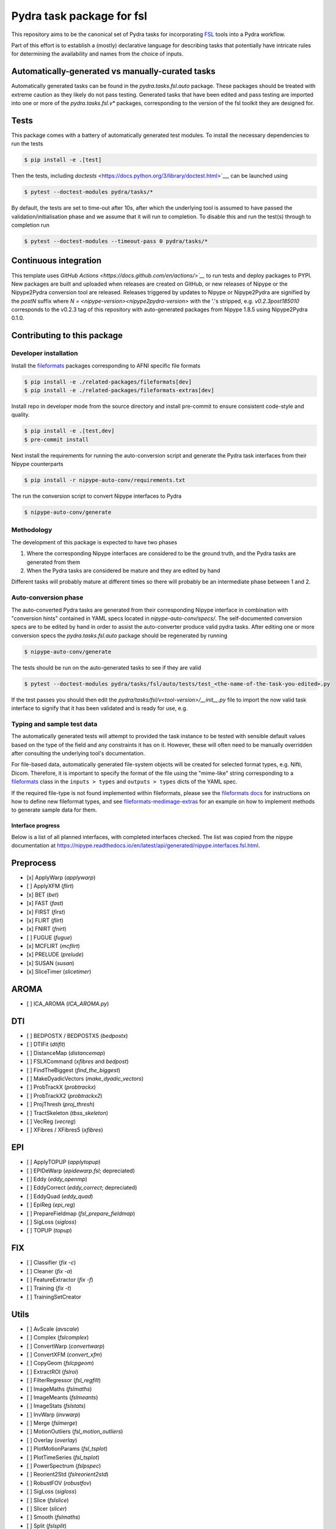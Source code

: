 ==========================
Pydra task package for fsl
==========================

.. image:: https://github.com/nipype/pydra-fsl/actions/workflows/ci-cd.yaml/badge.svg
   :target: https://github.com/nipype/pydra-fsl/actions/workflows/ci-cd.yaml
.. image:: https://codecov.io/gh/nipype/pydra-fsl/branch/main/graph/badge.svg?token=UIS0OGPST7
   :target: https://codecov.io/gh/nipype/pydra-fsl
.. image:: https://img.shields.io/pypi/pyversions/pydra-fsl.svg
   :target: https://pypi.python.org/pypi/pydra-fsl/
   :alt: Supported Python versions
.. image:: https://img.shields.io/pypi/v/pydra-fsl.svg
   :target: https://pypi.python.org/pypi/pydra-fsl/
   :alt: Latest Version


This repository aims to be the canonical set of Pydra tasks for incorporating
`FSL <https://fsl.fmrib.ox.ac.uk/fsl/fslwiki/>`__ tools into a Pydra workflow.

Part of this effort is to establish a (mostly) declarative language for describing tasks that
potentially have intricate rules for determining the availability and names from the choice of
inputs. 


Automatically-generated vs manually-curated tasks
-------------------------------------------------

Automatically generated tasks can be found in the `pydra.tasks.fsl.auto` package.
These packages should be treated with extreme caution as they likely do not pass testing.
Generated tasks that have been edited and pass testing are imported into one or more of the
`pydra.tasks.fsl.v*` packages, corresponding to the version of the fsl toolkit
they are designed for. 

Tests
-----

This package comes with a battery of automatically generated test modules. To install
the necessary dependencies to run the tests

.. code-block::

   $ pip install -e .[test]

Then the tests, including `doctests` <https://docs.python.org/3/library/doctest.html>`__, can be launched using

.. code-block::

   $ pytest --doctest-modules pydra/tasks/*

By default, the tests are set to time-out after 10s, after which the underlying tool is
assumed to have passed the validation/initialisation phase and we assume that it will
run to completion. To disable this and run the test(s) through to completion run

.. code-block::

   $ pytest --doctest-modules --timeout-pass 0 pydra/tasks/*

Continuous integration
----------------------

This template uses `GitHub Actions <https://docs.github.com/en/actions/>`__` to run tests and
deploy packages to PYPI. New packages are built and uploaded when releases are created on
GitHub, or new releases of Nipype or the Nipype2Pydra conversion tool are released.
Releases triggered by updates to Nipype or Nipype2Pydra are signified by the `postN`
suffix where `N = <nipype-version><nipype2pydra-version>` with the '.'s stripped, e.g.
`v0.2.3post185010` corresponds to the v0.2.3 tag of this repository with auto-generated
packages from Nipype 1.8.5 using Nipype2Pydra 0.1.0.


Contributing to this package
----------------------------

Developer installation
~~~~~~~~~~~~~~~~~~~~~~

Install the `fileformats <https://arcanaframework.github.io/fileformats/>`__ packages
corresponding to AFNI specific file formats


.. code-block::

   $ pip install -e ./related-packages/fileformats[dev]
   $ pip install -e ./related-packages/fileformats-extras[dev]

Install repo in developer mode from the source directory and install pre-commit to
ensure consistent code-style and quality.

.. code-block::

   $ pip install -e .[test,dev]
   $ pre-commit install

Next install the requirements for running the auto-conversion script and generate the
Pydra task interfaces from their Nipype counterparts

.. code-block::

   $ pip install -r nipype-auto-conv/requirements.txt

The run the conversion script to convert Nipype interfaces to Pydra

.. code-block::

   $ nipype-auto-conv/generate

Methodology
~~~~~~~~~~~

The development of this package is expected to have two phases

1. Where the corresponding Nipype interfaces are considered to be the ground truth, and
   the Pydra tasks are generated from them
2. When the Pydra tasks are considered be mature and they are edited by hand

Different tasks will probably mature at different times so there will probably be an
intermediate phase between 1 and 2.

Auto-conversion phase
~~~~~~~~~~~~~~~~~~~~~

The auto-converted Pydra tasks are generated from their corresponding Nipype interface
in combination with "conversion hints" contained in YAML specs
located in `nipype-auto-conv/specs/`. The self-documented conversion specs are
to be edited by hand in order to assist the auto-converter produce valid pydra tasks.
After editing one or more conversion specs the `pydra.tasks.fsl.auto` package should
be regenerated by running

.. code-block::

   $ nipype-auto-conv/generate

The tests should be run on the auto-generated tasks to see if they are valid

.. code-block::

   $ pytest --doctest-modules pydra/tasks/fsl/auto/tests/test_<the-name-of-the-task-you-edited>.py

If the test passes you should then edit the `pydra/tasks/fsl/v<tool-version>/__init__.py` file
to import the now valid task interface to signify that it has been validated and is ready
for use, e.g.

.. code-block::python

   from pydra.tasks.fsl.auto import <the-task-you-have-validated>


Typing and sample test data
~~~~~~~~~~~~~~~~~~~~~~~~~~~

The automatically generated tests will attempt to provided the task instance to be tested
with sensible default values based on the type of the field and any constraints it has
on it. However, these will often need to be manually overridden after consulting the
underlying tool's documentation.

For file-based data, automatically generated file-system objects will be created for
selected format types, e.g. Nifti, Dicom. Therefore, it is important to specify the
format of the file using the "mime-like" string corresponding to a
`fileformats <https://github.com/ArcanaFramework/fileformats>`__ class
in the ``inputs > types`` and ``outputs > types`` dicts of the YAML spec.

If the required file-type is not found implemented within fileformats, please see the `fileformats
docs <https://arcanaframework.github.io/fileformats/developer.html>`__ for instructions on how to define
new fileformat types, and see 
`fileformats-medimage-extras <https://github.com/ArcanaFramework/fileformats-medimage-extras/blob/6c2dabe91e95687eebc2639bb6f034cf9595ecfc/fileformats/extras/medimage/nifti.py#L30-L48>`__
for an example on how to implement methods to generate sample data for them.


Interface progress
==================

Below is a list of all planned interfaces, with completed interfaces checked. The list was copied from the nipype documentation at https://nipype.readthedocs.io/en/latest/api/generated/nipype.interfaces.fsl.html.

Preprocess
----------

- [x] ApplyWarp (`applywarp`)
- [ ] ApplyXFM (`flirt`)
- [x] BET (`bet`)
- [x] FAST (`fast`)
- [x] FIRST (`first`)
- [x] FLIRT (`flirt`)
- [x] FNIRT (`fnirt`)
- [ ] FUGUE (`fugue`)
- [x] MCFLIRT (`mcflirt`)
- [x] PRELUDE (`prelude`)
- [x] SUSAN (`susan`)
- [x] SliceTimer (`slicetimer`)

AROMA
-----

- [ ] ICA_AROMA (`ICA_AROMA.py`)

DTI
---

- [ ] BEDPOSTX / BEDPOSTX5 (`bedpostx`)
- [ ] DTIFit (`dtifit`)
- [ ] DistanceMap (`distancemap`)
- [ ] FSLXCommand (`xfibres` and `bedpost`)
- [ ] FindTheBiggest (`find_the_biggest`)
- [ ] MakeDyadicVectors (`make_dyadic_vectors`)
- [ ] ProbTrackX (`probtrackx`)
- [ ] ProbTrackX2 (`probtrackx2`)
- [ ] ProjThresh (`proj_thresh`)
- [ ] TractSkeleton (`tbss_skeleton`)
- [ ] VecReg (`vecreg`)
- [ ] XFibres / XFibres5 (`xfibres`)

EPI
---

- [ ] ApplyTOPUP (`applytopup`)
- [ ] EPIDeWarp (`epidewarp.fsl`; depreciated)
- [ ] Eddy (`eddy_openmp`)
- [ ] EddyCorrect (`eddy_correct`; depreciated)
- [ ] EddyQuad (`eddy_quad`)
- [ ] EpiReg (`epi_reg`)
- [ ] PrepareFieldmap (`fsl_prepare_fieldmap`)
- [ ] SigLoss (`sigloss`)
- [ ] TOPUP (`topup`)

FIX
---

- [ ] Classifier (`fix -c`)
- [ ] Cleaner (`fix -a`)
- [ ] FeatureExtractor (`fix -f`)
- [ ] Training (`fix -t`)
- [ ] TrainingSetCreator

Utils
-----

- [ ] AvScale (`avscale`)
- [ ] Complex (`fslcomplex`)
- [ ] ConvertWarp (`convertwarp`)
- [ ] ConvertXFM (`convert_xfm`)
- [ ] CopyGeom (`fslcpgeom`)
- [ ] ExtractROI (`fslroi`)
- [ ] FilterRegressor (`fsl_regfilt`)
- [ ] ImageMaths (`fslmaths`)
- [ ] ImageMeants (`fslmeants`)
- [ ] ImageStats (`fslstats`)
- [ ] InvWarp (`invwarp`)
- [ ] Merge (`fslmerge`)
- [ ] MotionOutliers (`fsl_motion_outliers`)
- [ ] Overlay (`overlay`)
- [ ] PlotMotionParams (`fsl_tsplot`)
- [ ] PlotTimeSeries (`fsl_tsplot`)
- [ ] PowerSpectrum (`fslpspec`)
- [ ] Reorient2Std (`fslreorient2std`)
- [ ] RobustFOV (`robustfov`)
- [ ] SigLoss (`sigloss`)
- [ ] Slice (`fslslice`)
- [ ] Slicer (`slicer`)
- [ ] Smooth (`fslmaths`)
- [ ] Split (`fslsplit`)
- [ ] SwapDimensions (`fslswapdim`)
- [ ] Text2Vest (`text2vest`)
- [ ] Vest2Text (`vest2text`)
- [ ] WarpPoints (`img2imgcoord`)
- [ ] WarpPointsFromStd (`std2imgcoord`)
- [ ] WarpPointsToStd (`img2stdcoord`)
- [ ] WarpUtils (`fnirtfileutils`)

POSSUM
------

- [ ] B0Calc (`b0calc`)

### Model

- [ ] Cluster (`cluster`)
- [ ] ContrastMgr (`contrast_mgr`)
- [ ] DualRegression (`dual_regression`)
- [ ] FEAT (`feat`)
- [ ] FEATModel (`feat_model`)
- [ ] FEATRegister
- [ ] FILMGLS (`film_gls`)
- [ ] FLAMEO (`flameo`)
- [ ] GLM (`fsl_glm`)
- [ ] L2Model
- [ ] Level1Design
- [ ] MELODIC (`melodic`)
- [ ] MultipleRegressDesign
- [ ] Randomise (`randomise`)
- [ ] SMM (`mm --ld=logdir`)
- [ ] SmoothEstimate (`smoothest`)

Maths
-----

- [ ] AR1Image (`fslmaths`)
- [ ] ApplyMask (`fslmaths`)
- [ ] BinaryMaths (`fslmaths`)
- [ ] ChangeDataType (`fslmaths`)
- [ ] DilateImage (`fslmaths`)
- [ ] ErodeImage (`fslmaths`)
- [ ] IsotropicSmooth (`fslmaths`)
- [ ] MathsCommand (`fslmaths`)
- [ ] MaxImage (`fslmaths`)
- [ ] MaxnImage (`fslmaths`)
- [ ] MeanImage (`fslmaths`)
- [ ] MedianImage (`fslmaths`)
- [ ] MinImage (`fslmaths`)
- [ ] MultiImageMaths (`fslmaths`)
- [ ] PercentileImage (`fslmaths`)
- [ ] SpatialFilter (`fslmaths`)
- [ ] StdImage (`fslmaths`)
- [ ] TemporalFilter (`fslmaths`)
- [ ] Threshold (`fslmaths`)
- [ ] UnaryMaths (`fslmaths`)
